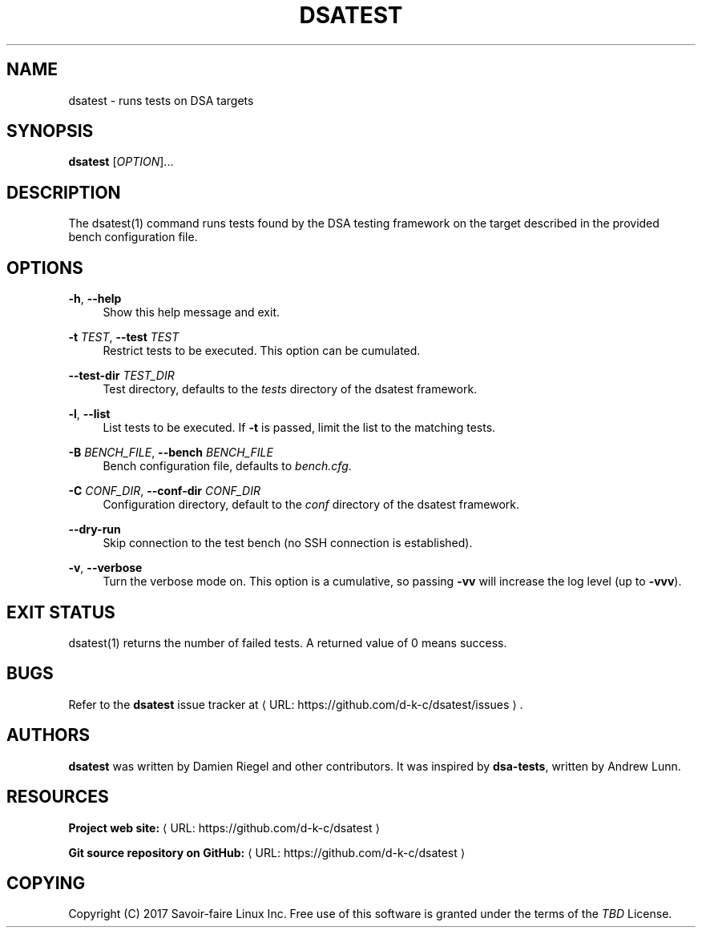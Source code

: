 '\" t
.\"     Title: dsatest
.\"    Author: [see the "AUTHORS" section]
.\" Generator: Asciidoctor 1.5.6.1
.\"      Date: 2017-10-12
.\"    Manual: \ \&
.\"    Source: \ \&
.\"  Language: English
.\"
.TH "DSATEST" "1" "2017-10-12" "\ \&" "\ \&"
.ie \n(.g .ds Aq \(aq
.el       .ds Aq '
.ss \n[.ss] 0
.nh
.ad l
.de URL
\\$2 \(laURL: \\$1 \(ra\\$3
..
.if \n[.g] .mso www.tmac
.LINKSTYLE blue R < >
.SH "NAME"
dsatest \- runs tests on DSA targets
.SH "SYNOPSIS"
.sp
\fBdsatest\fP [\fIOPTION\fP]...
.SH "DESCRIPTION"
.sp
The dsatest(1) command runs tests found by the DSA testing framework on the target described in the provided bench configuration file.
.SH "OPTIONS"
.sp
\fB\-h\fP, \fB\-\-help\fP
.RS 4
Show this help message and exit.
.RE
.sp
\fB\-t\fP \fITEST\fP, \fB\-\-test\fP \fITEST\fP
.RS 4
Restrict tests to be executed.
This option can be cumulated.
.RE
.sp
\fB\-\-test\-dir\fP \fITEST_DIR\fP
.RS 4
Test directory, defaults to the \fItests\fP directory of the dsatest framework.
.RE
.sp
\fB\-l\fP, \fB\-\-list\fP
.RS 4
List tests to be executed.
If \fB\-t\fP is passed, limit the list to the matching tests.
.RE
.sp
\fB\-B\fP \fIBENCH_FILE\fP, \fB\-\-bench\fP \fIBENCH_FILE\fP
.RS 4
Bench configuration file, defaults to \fIbench.cfg\fP.
.RE
.sp
\fB\-C\fP \fICONF_DIR\fP, \fB\-\-conf\-dir\fP \fICONF_DIR\fP
.RS 4
Configuration directory, default to the \fIconf\fP directory of the dsatest framework.
.RE
.sp
\fB\-\-dry\-run\fP
.RS 4
Skip connection to the test bench (no SSH connection is established).
.RE
.sp
\fB\-v\fP, \fB\-\-verbose\fP
.RS 4
Turn the verbose mode on.
This option is a cumulative, so passing \fB\-vv\fP will increase the log level (up to \fB\-vvv\fP).
.RE
.SH "EXIT STATUS"
.sp
dsatest(1) returns the number of failed tests.
A returned value of 0 means success.
.SH "BUGS"
.sp
Refer to the \fBdsatest\fP issue tracker at \c
.URL "https://github.com/d\-k\-c/dsatest/issues" "" "."
.SH "AUTHORS"
.sp
\fBdsatest\fP was written by Damien Riegel and other contributors.
It was inspired by \fBdsa\-tests\fP, written by Andrew Lunn.
.SH "RESOURCES"
.sp
\fBProject web site:\fP \c
.URL "https://github.com/d\-k\-c/dsatest" "" ""
.sp
\fBGit source repository on GitHub:\fP \c
.URL "https://github.com/d\-k\-c/dsatest" "" ""
.SH "COPYING"
.sp
Copyright (C) 2017 Savoir\-faire Linux Inc.
Free use of this software is granted under the terms of the \fITBD\fP License.